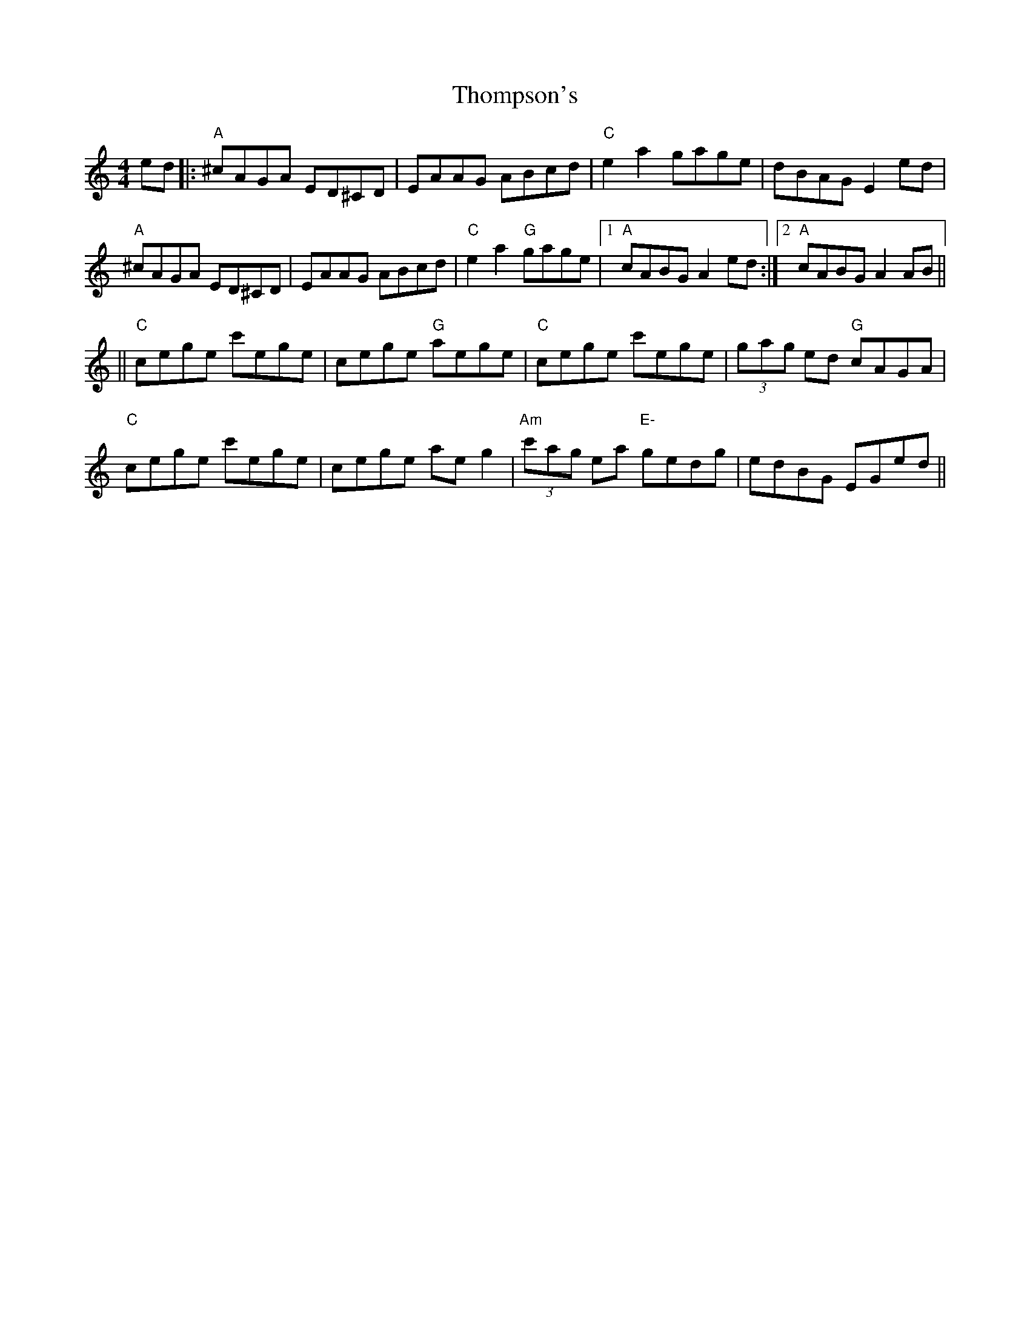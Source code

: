 X: 2
T: Thompson's
Z: Grack
S: https://thesession.org/tunes/2189#setting15559
R: reel
M: 4/4
L: 1/8
K: Cmaj
ed |: "A" ^cAGA ED^CD | EAAG ABcd | "C" e2 a2 gage | dBAG E2 ed |"A" ^cAGA ED^CD | EAAG ABcd | "C" e2 a2 "G" gage |[1 "A" cABG A2 ed :| [2 "A" cABG A2 AB |||| "C" cege c'ege | cege "G" aege | "C" cege c'ege | (3g-a-g ed "G" cAGA |"C" cege c'ege | cege ae g2 | "Am" (3c'-a-g ea "E-" gedg | edBG EGed ||
